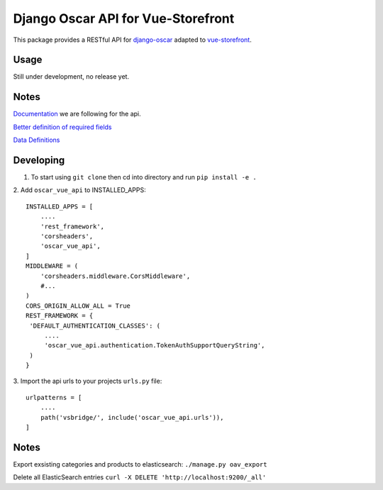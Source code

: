 ===================================
Django Oscar API for Vue-Storefront
===================================

This package provides a RESTful API for `django-oscar <https://github.com/django-oscar/django-oscar>`_ adapted to `vue-storefront <https://github.com/DivanteLtd/vue-storefront>`_.

Usage
=====

Still under development, no release yet.


Notes
=====

`Documentation <https://github.com/DivanteLtd/storefront-integration-sdk/blob/tutorial/Dynamic%20API%20specification.md>`_ we are following for the api.

`Better definition of required fields <https://github.com/DivanteLtd/bigcommerce2vuestorefront/tree/master/src/templates>`_

`Data Definitions <https://divanteltd.github.io/vue-storefront/guide/data/elasticsearch.html#product-type>`_

Developing
==========

1. To start using ``git clone`` then cd into directory and run ``pip install -e .``

2. Add ``oscar_vue_api`` to INSTALLED_APPS:
::
   INSTALLED_APPS = [
       ....
       'rest_framework',
       'corsheaders',
       'oscar_vue_api',
   ]
   MIDDLEWARE = (
       'corsheaders.middleware.CorsMiddleware',
       #...
   )
   CORS_ORIGIN_ALLOW_ALL = True
   REST_FRAMEWORK = {
    'DEFAULT_AUTHENTICATION_CLASSES': (
        ....
        'oscar_vue_api.authentication.TokenAuthSupportQueryString',
    )
   }

3. Import the api urls to your projects ``urls.py`` file:
::
   urlpatterns = [
       ....
       path('vsbridge/', include('oscar_vue_api.urls')),
   ]


Notes
=====

Export exsisting categories and products to elasticsearch: ``./manage.py oav_export``

Delete all ElasticSearch entries ``curl -X DELETE 'http://localhost:9200/_all'``




